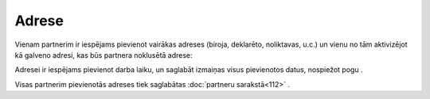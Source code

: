 .. 392 Adrese********** 
Vienam partnerim ir iespējams pievienot vairākas adreses (biroja,
deklarēto, noliktavas, u.c.) un vienu no tām aktivizējot kā galveno
adresi, kas būs partnera noklusētā adrese:



|images_ozols/25715.png|



Adresei ir iespējams pievienot darba laiku, un saglabāt izmaiņas visus
pievienotos datus, nospiežot pogu |images_ozols/25621.png| .



|images_ozols/25719.png|



Visas partnerim pievienotās adreses tiek saglabātas :doc:`partneru
sarakstā<112>` .

.. |images_ozols/25715.png| image:: images_ozols/25715.png
       :scale: 100%

.. |images_ozols/25621.png| image:: images_ozols/25621.png
       :scale: 100%

.. |images_ozols/25719.png| image:: images_ozols/25719.png
       :scale: 100%

 